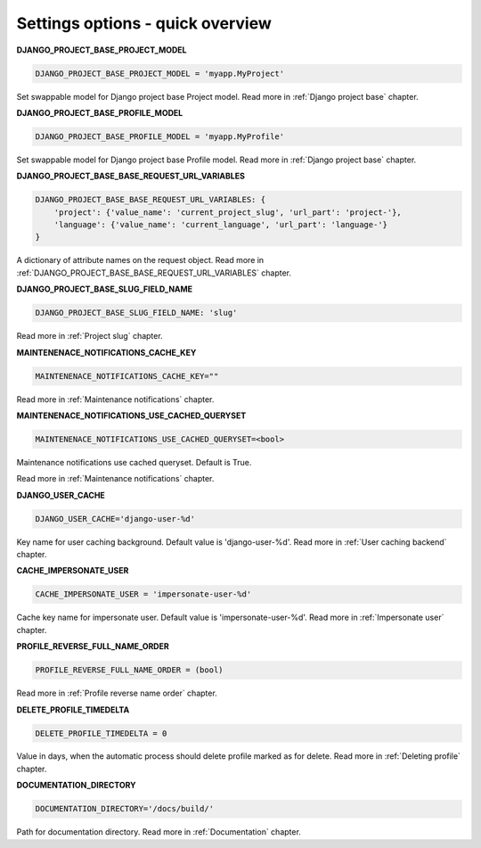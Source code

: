 .. _Settings:

Settings options - quick overview
=================================

**DJANGO_PROJECT_BASE_PROJECT_MODEL**

.. code-block:: python

  DJANGO_PROJECT_BASE_PROJECT_MODEL = 'myapp.MyProject'

Set swappable model for Django project base Project model. Read more in :ref:`Django project base` chapter.

**DJANGO_PROJECT_BASE_PROFILE_MODEL**

.. code-block:: python

  DJANGO_PROJECT_BASE_PROFILE_MODEL = 'myapp.MyProfile'

Set swappable model for Django project base Profile model. Read more in :ref:`Django project base` chapter.

**DJANGO_PROJECT_BASE_BASE_REQUEST_URL_VARIABLES**

.. code-block:: python

    DJANGO_PROJECT_BASE_BASE_REQUEST_URL_VARIABLES: {
        'project': {'value_name': 'current_project_slug', 'url_part': 'project-'},
        'language': {'value_name': 'current_language', 'url_part': 'language-'}
    }

A dictionary of attribute names on the request object. Read more in
:ref:`DJANGO_PROJECT_BASE_BASE_REQUEST_URL_VARIABLES` chapter.

**DJANGO_PROJECT_BASE_SLUG_FIELD_NAME**

.. code-block:: python

    DJANGO_PROJECT_BASE_SLUG_FIELD_NAME: 'slug'

Read more in :ref:`Project slug` chapter.

**MAINTENENACE_NOTIFICATIONS_CACHE_KEY**

.. code-block:: python

  MAINTENENACE_NOTIFICATIONS_CACHE_KEY=""

Read more in :ref:`Maintenance notifications` chapter.

**MAINTENENACE_NOTIFICATIONS_USE_CACHED_QUERYSET**

.. code-block:: python

  MAINTENENACE_NOTIFICATIONS_USE_CACHED_QUERYSET=<bool>

Maintenance notifications use cached queryset. Default is True.

Read more in :ref:`Maintenance notifications` chapter.

**DJANGO_USER_CACHE**

.. code-block:: python

  DJANGO_USER_CACHE='django-user-%d'

Key name for user caching background. Default value is 'django-user-%d'. Read more in :ref:`User caching backend`
chapter.

**CACHE_IMPERSONATE_USER**

.. code-block:: python

  CACHE_IMPERSONATE_USER = 'impersonate-user-%d'

Cache key name for impersonate user. Default value is 'impersonate-user-%d'. Read more in :ref:`Impersonate user`
chapter.

**PROFILE_REVERSE_FULL_NAME_ORDER**

.. code-block:: python

  PROFILE_REVERSE_FULL_NAME_ORDER = (bool)

Read more in :ref:`Profile reverse name order` chapter.

**DELETE_PROFILE_TIMEDELTA**

.. code-block:: python

  DELETE_PROFILE_TIMEDELTA = 0

Value in days, when the automatic process should delete profile marked as for delete. Read more in
:ref:`Deleting profile` chapter.

**DOCUMENTATION_DIRECTORY**

.. code-block:: python

  DOCUMENTATION_DIRECTORY='/docs/build/'

Path for documentation directory. Read more in :ref:`Documentation` chapter.

